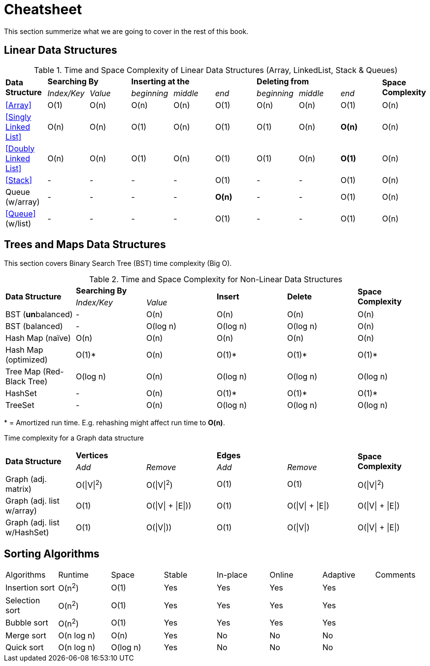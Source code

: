 = Cheatsheet

This section summerize what we are  going to cover in the rest of this book.

== Linear Data Structures

.Time and Space Complexity of Linear Data Structures (Array, LinkedList, Stack & Queues)
|===
.2+.^s| Data Structure 2+^s| Searching By 3+^s| Inserting at the 3+^s| Deleting from .2+.^s| Space Complexity
^|_Index/Key_ ^|_Value_ ^|_beginning_ ^|_middle_ ^|_end_ ^|_beginning_ ^|_middle_ ^|_end_
| <<Array>> ^|O(1) ^|O(n) ^|O(n) ^|O(n) ^|O(1) ^|O(n) ^|O(n) ^|O(1) ^|O(n)
| <<Singly Linked List>> ^|O(n) ^|O(n) ^|O(1) ^|O(n) ^|O(1) ^|O(1) ^|O(n) ^|*O(n)* ^|O(n)
| <<Doubly Linked List>> ^|O(n) ^|O(n) ^|O(1) ^|O(n) ^|O(1) ^|O(1) ^|O(n) ^|*O(1)* ^|O(n)
| <<Stack>> ^|- ^|- ^|- ^|- ^|O(1) ^|- ^|- ^|O(1) ^|O(n)
| Queue (w/array) ^|- ^|- ^|- ^|- ^|*O(n)* ^|- ^|- ^|O(1) ^|O(n)
| <<Queue>> (w/list) ^|- ^|- ^|- ^|- ^|O(1) ^|- ^|- ^|O(1) ^|O(n)
|===

== Trees and Maps Data Structures

This section covers Binary Search Tree (BST) time complexity (Big O).

.Time and Space Complexity for Non-Linear Data Structures
|===
.2+.^s| Data Structure 2+^s| Searching By .2+^.^s| Insert .2+^.^s| Delete .2+^.^s| Space Complexity
^|_Index/Key_ ^|_Value_
| BST (**un**balanced) ^|- ^|O(n) ^|O(n) ^|O(n) ^|O(n)
| BST (balanced) ^|- ^|O(log n) ^|O(log n) ^|O(log n) ^|O(n)
| Hash Map (naïve) ^|O(n) ^|O(n) ^|O(n) ^|O(n) ^|O(n)
| Hash Map (optimized) ^|O(1)* ^|O(n) ^|O(1)* ^|O(1)* ^|O(1)*
| Tree Map (Red-Black Tree) ^|O(log n) ^|O(n) ^|O(log n) ^|O(log n) ^|O(log n)
| HashSet ^|- ^|O(n) ^|O(1)* ^|O(1)* ^|O(1)*
| TreeSet ^|- ^|O(n) ^|O(log n) ^|O(log n) ^|O(log n)
|===
{empty}* = Amortized run time. E.g. rehashing might affect run time to *O(n)*.


Time complexity for a Graph data structure
|===
.2+.^s| Data Structure 2+^s| Vertices 2+^s| Edges .2+^.^s| Space Complexity
^|_Add_ ^|_Remove_ ^|_Add_ ^|_Remove_
| Graph (adj. matrix) ^| O(\|V\|^2^) ^| O(\|V\|^2^) ^|O(1) ^|O(1) ^|O(\|V\|^2^)
| Graph (adj. list w/array) ^| O(1) ^| O(\|V\| + \|E\|)) ^|O(1) ^|O(\|V\| + \|E\|) ^|O(\|V\| + \|E\|)
| Graph (adj. list w/HashSet) ^| O(1) ^| O(\|V\|)) ^|O(1) ^|O(\|V\|) ^|O(\|V\| + \|E\|)
|===

== Sorting Algorithms

|===
| Algorithms     | Runtime    | Space       | Stable | In-place | Online | Adaptive | Comments
| Insertion sort | O(n^2^)    | O(1)        | Yes    | Yes      | Yes    | Yes      |
| Selection sort | O(n^2^)    | O(1)        | Yes    | Yes      | Yes    | Yes      |
| Bubble sort    | O(n^2^)    | O(1)        | Yes    | Yes      | Yes    | Yes      |
| Merge sort     | O(n log n) | O(n)        | Yes    | No       | No     | No       |
| Quick sort     | O(n log n) | O(log n)    | Yes    | No       | No     | No       |
// | Tim sort       | O(n log n) | O(log n)    | Yes    | No       | No     | Yes      | Hybrid of merge and insertion sort
|===

// https://algs4.cs.princeton.edu/cheatsheet/
// http://bigocheatsheet.com/

// https://en.wikipedia.org/wiki/Timsort (Tim Peters)
// https://bugs.python.org/file4451/timsort.txt
// https://www.youtube.com/watch?v=emeME__917E&list=PLMCXHnjXnTntLcLmA5SqhMspm7burHi3m

// https://en.wikipedia.org/wiki/Sorting_algorithm
// http://sorting.at/
// https://www.toptal.com/developers/sorting-algorithms
// https://www.infopulse.com/blog/timsort-sorting-algorithm/
